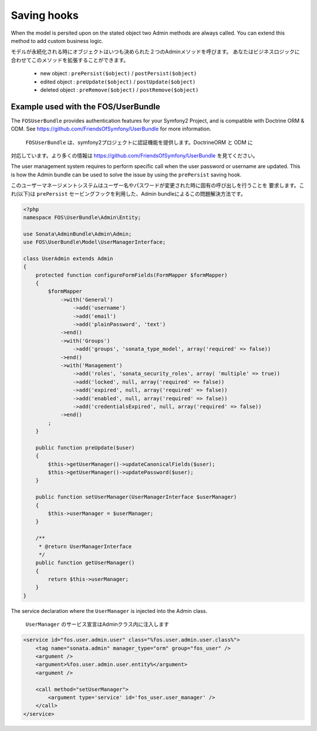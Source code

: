 Saving hooks
============

When the model is persited upon on the stated object two Admin methods are 
always called. You can extend this method to add custom business logic.

モデルが永続化される時にオブジェクトはいつも決められた２つのAdminメソッドを呼びます。
あなたはビジネスロジックに合わせてこのメソッドを拡張することができます。

    - new object : ``prePersist($object)`` / ``postPersist($object)``
    - edited object : ``preUpdate($object)`` / ``postUpdate($object)``
    - deleted object : ``preRemove($object)`` / ``postRemove($object)``


Example used with the FOS/UserBundle
------------------------------------

The ``FOSUserBundle`` provides authentication features for your Symfony2 Project,
and is compatible with Doctrine ORM & ODM. See 
https://github.com/FriendsOfSymfony/UserBundle for more information.

 ``FOSUserBundle`` は、symfony2プロジェクトに認証機能を提供します。DoctrineORM と ODM に
対応しています。より多くの情報は https://github.com/FriendsOfSymfony/UserBundle を見てください。

The user management system requires to perform specific call when the user 
password or username are updated. This is how the Admin bundle can be used to 
solve the issue by using the ``prePersist`` saving hook.

このユーザーマネージメントシステムはユーザー名やパスワードが変更された時に固有の呼び出しを行うことを
要求します。これ(以下)は ``prePersist`` セービングフックを利用した、Admin bundleによるこの問題解決方法です。

.. code-block:: php

    <?php
    namespace FOS\UserBundle\Admin\Entity;

    use Sonata\AdminBundle\Admin\Admin;
    use FOS\UserBundle\Model\UserManagerInterface;

    class UserAdmin extends Admin
    {
        protected function configureFormFields(FormMapper $formMapper)
        {
            $formMapper
                ->with('General')
                    ->add('username')
                    ->add('email')
                    ->add('plainPassword', 'text')
                ->end()
                ->with('Groups')
                    ->add('groups', 'sonata_type_model', array('required' => false))
                ->end()
                ->with('Management')
                    ->add('roles', 'sonata_security_roles', array( 'multiple' => true))
                    ->add('locked', null, array('required' => false))
                    ->add('expired', null, array('required' => false))
                    ->add('enabled', null, array('required' => false))
                    ->add('credentialsExpired', null, array('required' => false))
                ->end()
            ;
        }
        
        public function preUpdate($user)
        {
            $this->getUserManager()->updateCanonicalFields($user);
            $this->getUserManager()->updatePassword($user);
        }

        public function setUserManager(UserManagerInterface $userManager)
        {
            $this->userManager = $userManager;
        }

        /**
         * @return UserManagerInterface
         */
        public function getUserManager()
        {
            return $this->userManager;
        }
    }


The service declaration where the ``UserManager`` is injected into the Admin class.

 ``UserManager`` のサービス宣言はAdminクラス内に注入します

.. code-block:: xml

    <service id="fos.user.admin.user" class="%fos.user.admin.user.class%">
        <tag name="sonata.admin" manager_type="orm" group="fos_user" />
        <argument />
        <argument>%fos.user.admin.user.entity%</argument>
        <argument />

        <call method="setUserManager">
            <argument type='service' id='fos_user.user_manager' />
        </call>
    </service>

